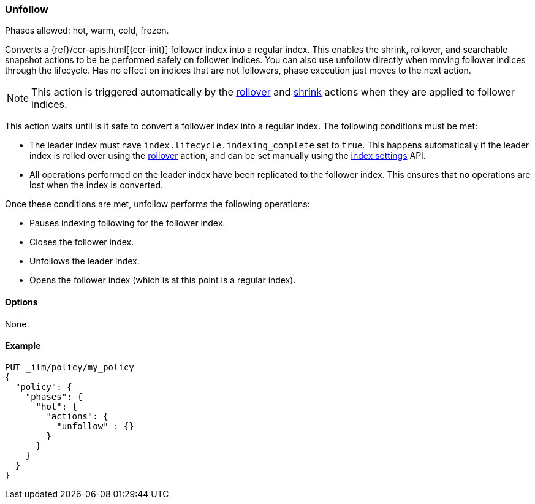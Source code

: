 [role="xpack"]
[[ilm-unfollow]]
=== Unfollow

Phases allowed: hot, warm, cold, frozen.

Converts a {ref}/ccr-apis.html[{ccr-init}] follower index into a regular index. 
This enables the shrink, rollover, and searchable snapshot actions
to be be performed safely on follower indices.
You can also use unfollow directly when moving follower indices through the lifecycle.
Has no effect on indices that are not followers, phase execution just moves to the next action.

ifdef::permanently-unreleased-branch[]
[NOTE]
This action is triggered automatically by the <<ilm-rollover-action, rollover>>,
<<ilm-shrink-action, shrink>>, and
<<ilm-searchable-snapshot-action, searchable snapshot>> actions when they are
applied to follower indices.
endif::[]

ifndef::permanently-unreleased-branch[]
[NOTE]
This action is triggered automatically by the <<ilm-rollover-action, rollover>>
and <<ilm-shrink-action, shrink>> actions when they are applied to follower
indices.
endif::[]

This action waits until is it safe to convert a follower index into a regular index. 
The following conditions must be met:

* The leader index must have `index.lifecycle.indexing_complete` set to `true`.
This happens automatically if the leader index is rolled over using the
<<ilm-rollover-action, rollover>> action, and can be set manually using
the <<indices-update-settings,index settings>> API.
* All operations performed on the leader index have been replicated to the follower index. 
This ensures that no operations are lost when the index is converted.

Once these conditions are met, unfollow performs the following operations:

* Pauses indexing following for the follower index.
* Closes the follower index.
* Unfollows the leader index.
* Opens the follower index (which is at this point is a regular index).

[[ilm-unfollow-options]]
==== Options

None.

[[ilm-unfollow-ex]]
==== Example

[source,console]
--------------------------------------------------
PUT _ilm/policy/my_policy
{
  "policy": {
    "phases": {
      "hot": {
        "actions": {
          "unfollow" : {}
        }
      }
    }
  }
}
--------------------------------------------------
